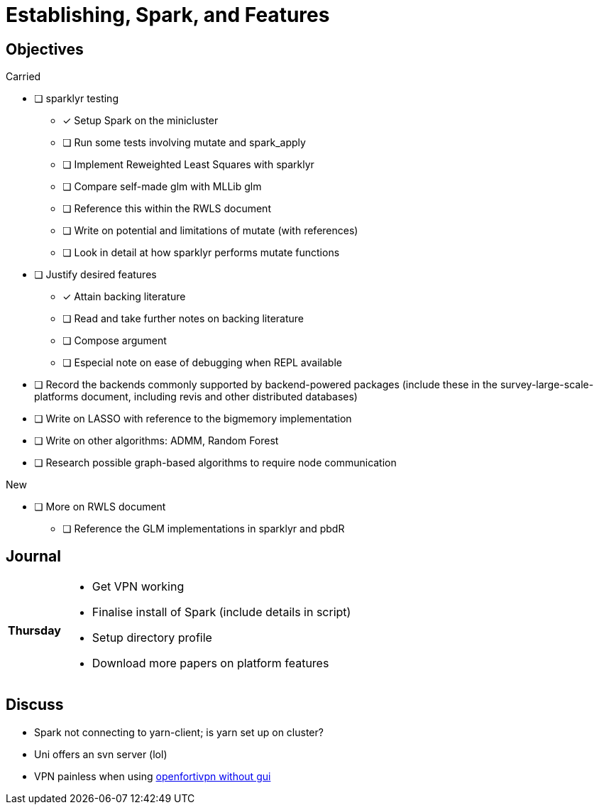 Establishing, Spark, and Features
=================================

== Objectives ==

.Carried
* [ ] sparklyr testing
** [*] Setup Spark on the minicluster
** [ ] Run some tests involving mutate and spark_apply
** [ ] Implement Reweighted Least Squares with sparklyr
** [ ] Compare self-made glm with MLLib glm
** [ ] Reference this within the RWLS document
** [ ] Write on potential and limitations of mutate (with references)
** [ ] Look in detail at how sparklyr performs mutate functions
* [ ] Justify desired features
** [*] Attain backing literature
** [ ] Read and take further notes on backing literature
** [ ] Compose argument
** [ ] Especial note on ease of debugging when REPL available
* [ ] Record the backends commonly supported by backend-powered packages
	(include these in the survey-large-scale-platforms document, including
	revis and other distributed databases)
* [ ] Write on LASSO with reference to the bigmemory implementation
* [ ] Write on other algorithms: ADMM, Random Forest
* [ ] Research possible graph-based algorithms to require node communication

.New
* [ ] More on RWLS document
** [ ] Reference the GLM implementations in sparklyr and pbdR

== Journal ==

[horizontal]
*Thursday*::
	- Get VPN working
	- Finalise install of Spark (include details in script)
	- Setup directory profile
	- Download more papers on platform features

== Discuss ==
* Spark not connecting to yarn-client; is yarn set up on cluster?
* Uni offers an svn server (lol)
* VPN painless when using https://uoaprod.service-now.com/sp?id=kb_article&sys_id=29e0cb28db3b0050d096cd0514961964[openfortivpn without gui]
